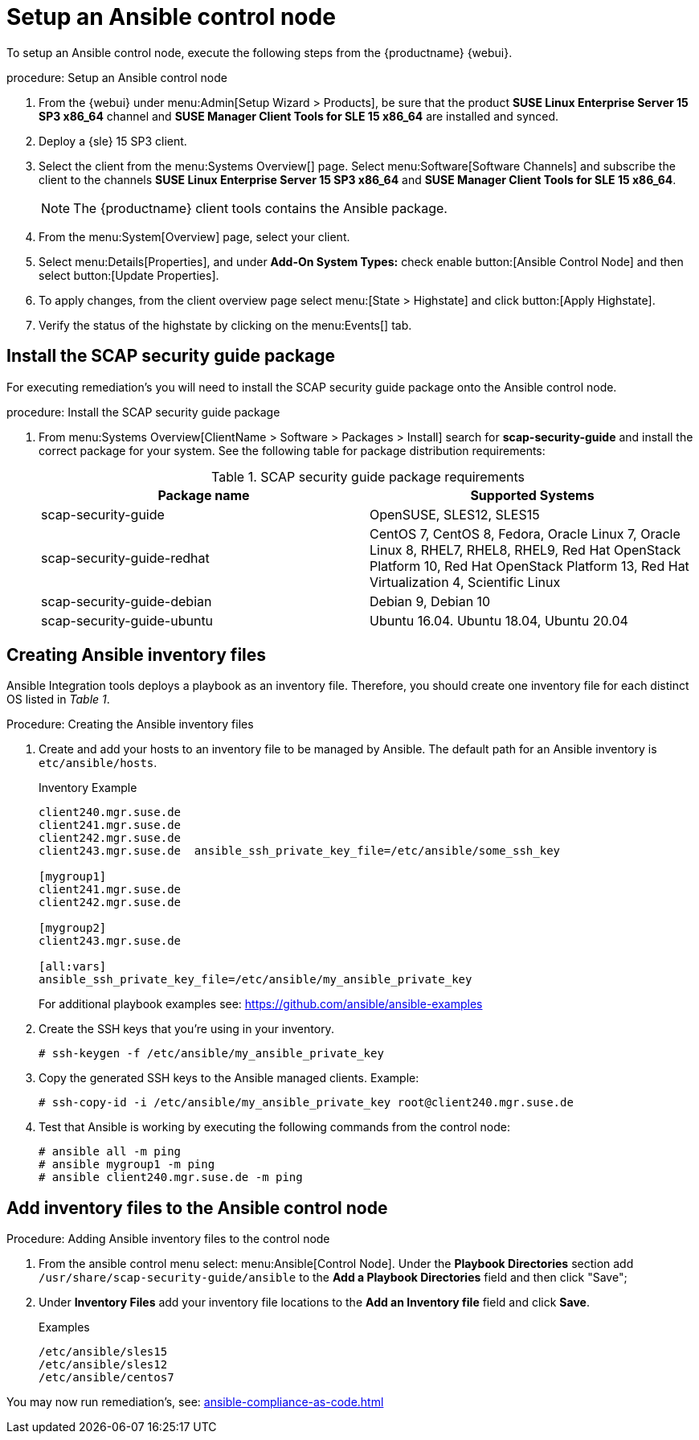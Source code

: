 [[setup-ansible-control-node]]
= Setup an Ansible control node

To setup an Ansible control node, execute the following steps from the {productname} {webui}.

.procedure: Setup an Ansible control node

. From the {webui} under menu:Admin[Setup Wizard > Products], be sure that the product **SUSE Linux Enterprise Server 15 SP3 x86_64** channel and **SUSE Manager Client Tools for SLE 15 x86_64** are installed and synced.

. Deploy a {sle} 15 SP3 client.

. Select the client from the menu:Systems Overview[] page. Select menu:Software[Software Channels] and subscribe the client to the channels **SUSE Linux Enterprise Server 15 SP3 x86_64** and **SUSE Manager Client Tools for SLE 15 x86_64**.
+

[NOTE]
====
The {productname} client tools contains the Ansible package.
====

. From the menu:System[Overview] page, select your client.

. Select menu:Details[Properties], and under **Add-On System Types:** check enable button:[Ansible Control Node] and then select button:[Update Properties].

. To apply changes, from the client overview page select menu:[State > Highstate] and click button:[Apply Highstate].

. Verify the status of the highstate by clicking on the menu:Events[] tab.



[[install-scap-security-package]]
== Install the SCAP security guide package

For executing remediation's you will need to install the SCAP security guide package onto the Ansible control node.

.procedure: Install the SCAP security guide package

. From menu:Systems Overview[ClientName > Software > Packages > Install] search for **scap-security-guide** and install the correct package for your system. See the following table for package distribution requirements:
+

[cols="1,1", options="header"]
.SCAP security guide package requirements
|===

| Package name
| Supported Systems

| scap-security-guide
| OpenSUSE, SLES12, SLES15

| scap-security-guide-redhat
| CentOS 7, CentOS 8, Fedora, Oracle Linux 7, Oracle Linux 8, RHEL7, RHEL8, RHEL9, Red Hat OpenStack Platform 10, Red Hat OpenStack Platform 13, Red Hat Virtualization 4, Scientific Linux

| scap-security-guide-debian
| Debian 9, Debian 10

| scap-security-guide-ubuntu
|Ubuntu 16.04. Ubuntu 18.04, Ubuntu 20.04

|===



[[configure-ansible-inventory-files]]
== Creating Ansible inventory files

Ansible Integration tools deploys a playbook as an inventory file. Therefore, you should create one inventory file for each distinct OS listed in _Table 1_.

.Procedure: Creating the Ansible inventory files
. Create and add your hosts to an inventory file to be managed by Ansible. The default path for an Ansible inventory is `etc/ansible/hosts`.
+

.Inventory Example
[example]
----
client240.mgr.suse.de
client241.mgr.suse.de
client242.mgr.suse.de
client243.mgr.suse.de  ansible_ssh_private_key_file=/etc/ansible/some_ssh_key

[mygroup1]
client241.mgr.suse.de
client242.mgr.suse.de

[mygroup2]
client243.mgr.suse.de

[all:vars]
ansible_ssh_private_key_file=/etc/ansible/my_ansible_private_key
----
+

For additional playbook examples see: https://github.com/ansible/ansible-examples
+

. Create the SSH keys that you're using in your inventory.
+

----
# ssh-keygen -f /etc/ansible/my_ansible_private_key
----
+

. Copy the generated SSH keys to the Ansible managed clients. Example:
+
----
# ssh-copy-id -i /etc/ansible/my_ansible_private_key root@client240.mgr.suse.de

----
+

. Test that Ansible is working by executing the following commands from the control node:
+

----
# ansible all -m ping
# ansible mygroup1 -m ping
# ansible client240.mgr.suse.de -m ping
----


== Add inventory files to the Ansible control node

.Procedure: Adding Ansible inventory files to the control node
. From the ansible control menu select: menu:Ansible[Control Node]. Under the **Playbook Directories** section add `/usr/share/scap-security-guide/ansible` to the **Add a Playbook Directories** field and then click "Save";

. Under **Inventory Files** add your inventory file locations to the **Add an Inventory file** field and click **Save**.
+
.Examples
[example]
----
/etc/ansible/sles15
/etc/ansible/sles12
/etc/ansible/centos7
----

You may now run remediation's, see: xref:ansible-compliance-as-code.adoc[]